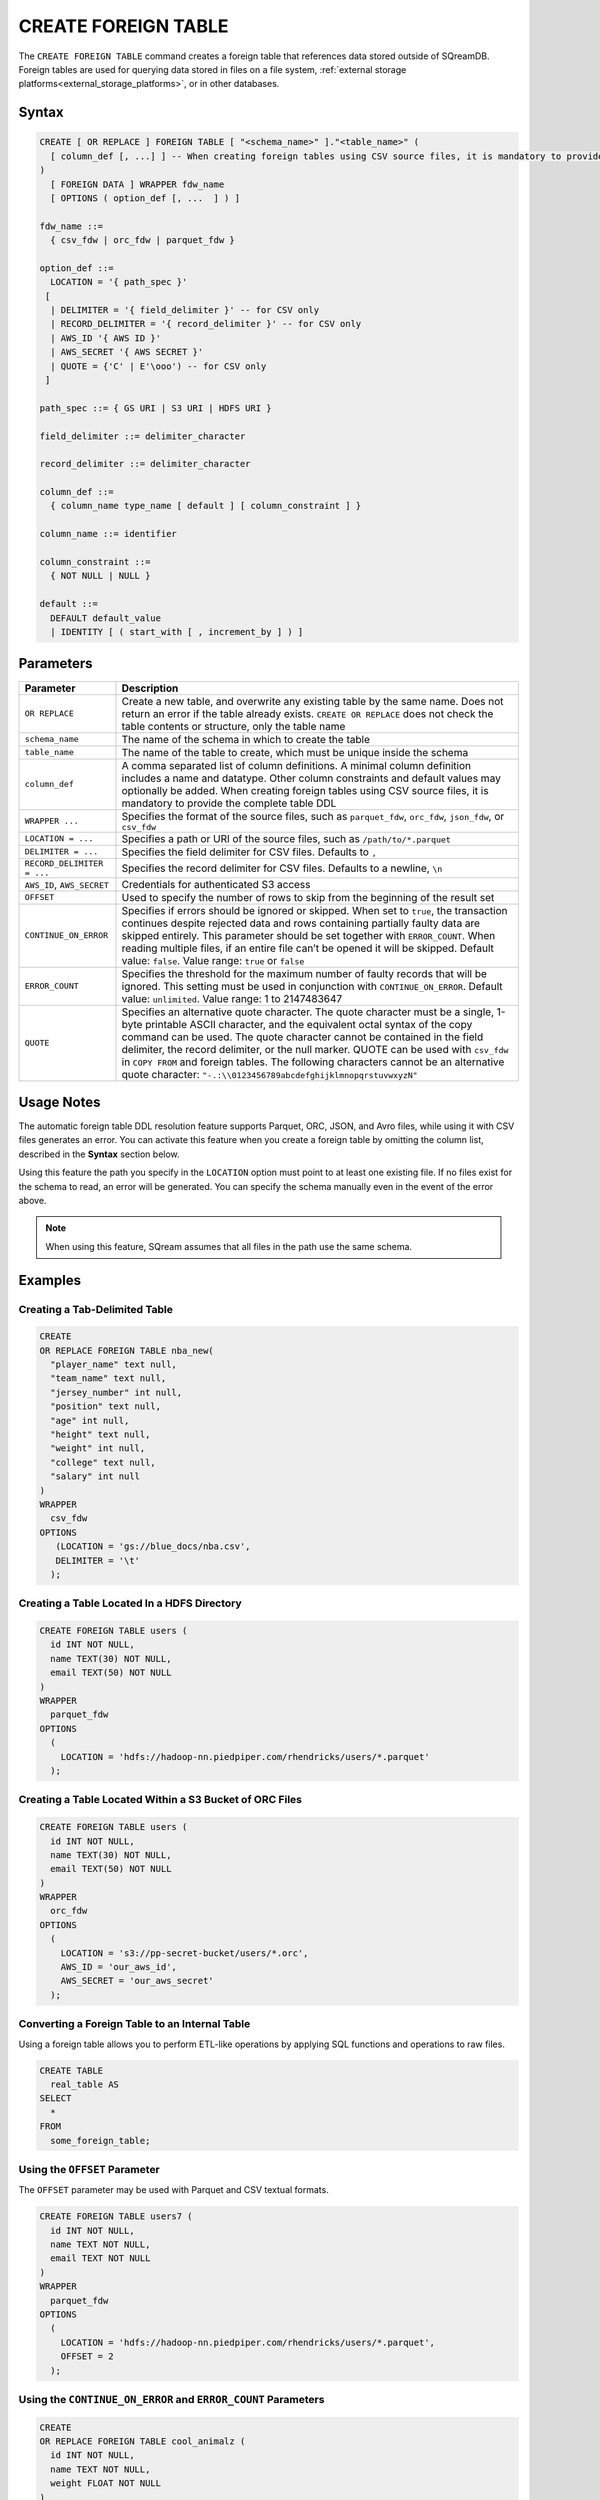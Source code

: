 .. _create_foreign_table:

********************
CREATE FOREIGN TABLE
********************

The ``CREATE FOREIGN TABLE`` command creates a foreign table that references data stored outside of SQreamDB. Foreign tables are used for querying data stored in files on a file system, :ref:`external storage platforms<external_storage_platforms>`, or in other databases.

Syntax
======

.. code-block:: postgres

	CREATE [ OR REPLACE ] FOREIGN TABLE [ "<schema_name>" ]."<table_name>" (
	  [ column_def [, ...] ] -- When creating foreign tables using CSV source files, it is mandatory to provide the complete table DDL
	)
	  [ FOREIGN DATA ] WRAPPER fdw_name
	  [ OPTIONS ( option_def [, ...  ] ) ]

	fdw_name ::= 
	  { csv_fdw | orc_fdw | parquet_fdw }
   
	option_def ::= 
	  LOCATION = '{ path_spec }'
	 [
	  | DELIMITER = '{ field_delimiter }' -- for CSV only
	  | RECORD_DELIMITER = '{ record_delimiter }' -- for CSV only
	  | AWS_ID '{ AWS ID }'
	  | AWS_SECRET '{ AWS SECRET }'
	  | QUOTE = {'C' | E'\ooo') -- for CSV only	  
	 ]
   
	path_spec ::= { GS URI | S3 URI | HDFS URI }
   
	field_delimiter ::= delimiter_character
   
	record_delimiter ::= delimiter_character
      
	column_def ::= 
	  { column_name type_name [ default ] [ column_constraint ] }

	column_name ::= identifier
   
	column_constraint ::=
	  { NOT NULL | NULL }
   
	default ::=
	  DEFAULT default_value
	  | IDENTITY [ ( start_with [ , increment_by ] ) ]

.. _cft_parameters:

Parameters
==========

.. list-table:: 
   :widths: auto
   :header-rows: 1
   
   * - Parameter
     - Description
   * - ``OR REPLACE``
     - Create a new table, and overwrite any existing table by the same name. Does not return an error if the table already exists. ``CREATE OR REPLACE`` does not check the table contents or structure, only the table name
   * - ``schema_name``
     - The name of the schema in which to create the table
   * - ``table_name``
     - The name of the table to create, which must be unique inside the schema
   * - ``column_def``
     - A comma separated list of column definitions. A minimal column definition includes a name and datatype. Other column constraints and default values may optionally be added. When creating foreign tables using CSV source files, it is mandatory to provide the complete table DDL
   * - ``WRAPPER ...``
     - Specifies the format of the source files, such as ``parquet_fdw``, ``orc_fdw``, ``json_fdw``, or ``csv_fdw``
   * - ``LOCATION = ...``
     - Specifies a path or URI of the source files, such as ``/path/to/*.parquet``
   * - ``DELIMITER = ...``
     - Specifies the field delimiter for CSV files. Defaults to ``,``
   * - ``RECORD_DELIMITER = ...``
     - Specifies the record delimiter for CSV files. Defaults to a newline, ``\n``
   * - ``AWS_ID``, ``AWS_SECRET``
     - Credentials for authenticated S3 access
   * - ``OFFSET``
     - Used to specify the number of rows to skip from the beginning of the result set
   * - ``CONTINUE_ON_ERROR``
     - Specifies if errors should be ignored or skipped. When set to ``true``, the transaction continues despite rejected data and rows containing partially faulty data are skipped entirely. This parameter should be set together with ``ERROR_COUNT``. When reading multiple files, if an entire file can’t be opened it will be skipped. Default value: ``false``. Value range: ``true`` or ``false``
   * - ``ERROR_COUNT``
     - Specifies the threshold for the maximum number of faulty records that will be ignored. This setting must be used in conjunction with ``CONTINUE_ON_ERROR``. Default value: ``unlimited``. Value range: 1 to 2147483647
   * - ``QUOTE``
     - Specifies an alternative quote character. The quote character must be a single, 1-byte printable ASCII character, and the equivalent octal syntax of the copy command can be used. The quote character cannot be contained in the field delimiter, the record delimiter, or the null marker. QUOTE can be used with ``csv_fdw`` in ``COPY FROM`` and foreign tables. The following characters cannot be an alternative quote character: ``"-.:\\0123456789abcdefghijklmnopqrstuvwxyzN"``
	 
Usage Notes
===========

The automatic foreign table DDL resolution feature supports Parquet, ORC, JSON, and Avro files, while using it with CSV files generates an error. You can activate this feature when you create a foreign table by omitting the column list, described in the **Syntax** section below.

Using this feature the path you specify in the ``LOCATION`` option must point to at least one existing file. If no files exist for the schema to read, an error will be generated. You can specify the schema manually even in the event of the error above.

.. note:: When using this feature, SQream assumes that all files in the path use the same schema.

Examples
========

Creating a Tab-Delimited Table
------------------------------

.. code-block:: postgres

	CREATE
	OR REPLACE FOREIGN TABLE nba_new(
	  "player_name" text null,
	  "team_name" text null,
	  "jersey_number" int null,
	  "position" text null,
	  "age" int null,
	  "height" text null,
	  "weight" int null,
	  "college" text null,
	  "salary" int null
	)
	WRAPPER
	  csv_fdw
	OPTIONS
	   (LOCATION = 'gs://blue_docs/nba.csv',
	   DELIMITER = '\t'
	  );


Creating a Table Located In a HDFS Directory
--------------------------------------------

.. code-block:: postgres

	CREATE FOREIGN TABLE users (
	  id INT NOT NULL,
	  name TEXT(30) NOT NULL,
	  email TEXT(50) NOT NULL
	)
	WRAPPER
	  parquet_fdw
	OPTIONS
	  (
	    LOCATION = 'hdfs://hadoop-nn.piedpiper.com/rhendricks/users/*.parquet'
	  );

Creating a Table Located Within a S3 Bucket of ORC Files
--------------------------------------------------------

.. code-block:: postgres

	CREATE FOREIGN TABLE users (
	  id INT NOT NULL,
	  name TEXT(30) NOT NULL,
	  email TEXT(50) NOT NULL
	)
	WRAPPER
	  orc_fdw
	OPTIONS
	  (
	    LOCATION = 's3://pp-secret-bucket/users/*.orc',
	    AWS_ID = 'our_aws_id',
	    AWS_SECRET = 'our_aws_secret'
	  );


Converting a Foreign Table to an Internal Table
-----------------------------------------------

Using a foreign table allows you to perform ETL-like operations by applying SQL functions and operations to raw files.

.. code-block:: postgres

	CREATE TABLE
	  real_table AS
	SELECT
	  *
	FROM
	  some_foreign_table;
	
Using the ``OFFSET`` Parameter
------------------------------

The ``OFFSET`` parameter may be used with Parquet and CSV textual formats. 

.. code-block::

	CREATE FOREIGN TABLE users7 (
	  id INT NOT NULL, 
	  name TEXT NOT NULL, 
	  email TEXT NOT NULL
	)
	WRAPPER
	  parquet_fdw
	OPTIONS
	  (
	    LOCATION = 'hdfs://hadoop-nn.piedpiper.com/rhendricks/users/*.parquet',
	    OFFSET = 2
	  );

Using the ``CONTINUE_ON_ERROR`` and ``ERROR_COUNT`` Parameters
----------------------------------------------------------------

.. code-block::

	CREATE
	OR REPLACE FOREIGN TABLE cool_animalz (
	  id INT NOT NULL,
	  name TEXT NOT NULL,
	  weight FLOAT NOT NULL
	)
	WRAPPER
	  csv_fdw
	OPTIONS
	  (
	    LOCATION = '/home/rhendricks/cool_animals.csv',
	    DELIMITER = '\t',
	    CONTINUE_ON_ERROR = true,
	    ERROR_COUNT = 3
	  );
	 
Customizing Quotations Using Alternative Characters
---------------------------------------------------

.. code-block::

	CREATE
	OR REPLACE FOREIGN TABLE cool_animalz (
	  id INT NOT NULL,
	  name text(30) NOT NULL,
	  weight FLOAT NOT NULL
	)
	WRAPPER
	  csv_fdw
	OPTIONS
	  (
	    LOCATION = '/home/rhendricks/cool_animals.csv',
	    DELIMITER = '\t',
	    QUOTE = '@'
	  );

Permissions
===========

The role must have the ``CREATE`` permission at the database level.

The automatic foreign table DDL resolution feature requires **Read** permissions.